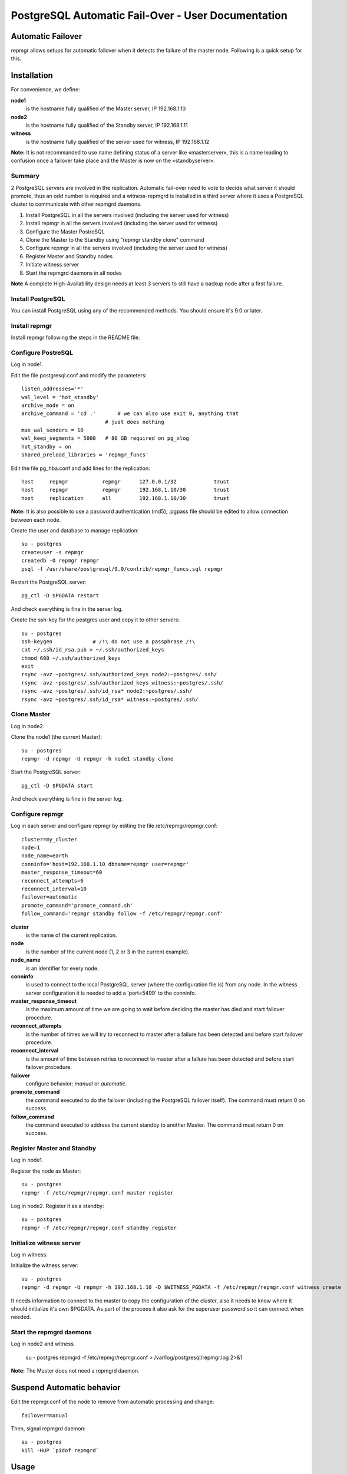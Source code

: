 =====================================================
 PostgreSQL Automatic Fail-Over - User Documentation
=====================================================

Automatic Failover
==================

repmgr allows setups for automatic failover when it detects the failure of the master node.
Following is a quick setup for this.

Installation
============

For convenience, we define:

**node1**
    is the hostname fully qualified of the Master server, IP 192.168.1.10
**node2**
    is the hostname fully qualified of the Standby server, IP 192.168.1.11
**witness**
    is the hostname fully qualified of the server used for witness, IP 192.168.1.12

**Note:** It is not recommanded to use name defining status of a server like «masterserver»,
this is a name leading to confusion once a failover take place and the Master is
now on the «standbyserver».

Summary
-------

2 PostgreSQL servers are involved in the replication.  Automatic fail-over need
to vote to decide what server it should promote, thus an odd number is required
and a witness-repmgrd is installed in a third server where it uses a PostgreSQL
cluster to communicate with other repmgrd daemons.

1. Install PostgreSQL in all the servers involved (including the server used for
   witness)

2. Install repmgr in all the servers involved (including the server used for witness)

3. Configure the Master PostreSQL

4. Clone the Master to the Standby using "repmgr standby clone" command

5. Configure repmgr in all the servers involved (including the server used for witness)

6. Register Master and Standby nodes

7. Initiate witness server

8. Start the repmgrd daemons in all nodes

**Note** A complete High-Availability design needs at least 3 servers to still have
a backup node after a first failure.

Install PostgreSQL
------------------

You can install PostgreSQL using any of the recommended methods. You should ensure
it's 9.0 or later.

Install repmgr
--------------

Install repmgr following the steps in the README file.

Configure PostreSQL
-------------------

Log in node1.

Edit the file postgresql.conf and modify the parameters::

  listen_addresses='*'
  wal_level = 'hot_standby'
  archive_mode = on
  archive_command = 'cd .'	 # we can also use exit 0, anything that
                             # just does nothing
  max_wal_senders = 10
  wal_keep_segments = 5000   # 80 GB required on pg_xlog
  hot_standby = on
  shared_preload_libraries = 'repmgr_funcs'

Edit the file pg_hba.conf and add lines for the replication::

  host     repmgr           repmgr      127.0.0.1/32            trust
  host     repmgr           repmgr      192.168.1.10/30         trust
  host     replication      all         192.168.1.10/30         trust

**Note:** It is also possible to use a password authentication (md5), .pgpass file
should be edited to allow connection between each node.

Create the user and database to manage replication::

  su - postgres
  createuser -s repmgr
  createdb -O repmgr repmgr
  psql -f /usr/share/postgresql/9.0/contrib/repmgr_funcs.sql repmgr

Restart the PostgreSQL server::

  pg_ctl -D $PGDATA restart

And check everything is fine in the server log.

Create the ssh-key for the postgres user and copy it to other servers::

  su - postgres
  ssh-keygen             # /!\ do not use a passphrase /!\
  cat ~/.ssh/id_rsa.pub > ~/.ssh/authorized_keys
  chmod 600 ~/.ssh/authorized_keys
  exit
  rsync -avz ~postgres/.ssh/authorized_keys node2:~postgres/.ssh/
  rsync -avz ~postgres/.ssh/authorized_keys witness:~postgres/.ssh/
  rsync -avz ~postgres/.ssh/id_rsa* node2:~postgres/.ssh/
  rsync -avz ~postgres/.ssh/id_rsa* witness:~postgres/.ssh/

Clone Master
------------

Log in node2.

Clone the node1 (the current Master)::

  su - postgres
  repmgr -d repmgr -U repmgr -h node1 standby clone 

Start the PostgreSQL server::

  pg_ctl -D $PGDATA start

And check everything is fine in the server log.

Configure repmgr
----------------

Log in each server and configure repmgr by editing the file
/etc/repmgr/repmgr.conf::

  cluster=my_cluster
  node=1
  node_name=earth
  conninfo='host=192.168.1.10 dbname=repmgr user=repmgr'
  master_response_timeout=60
  reconnect_attempts=6
  reconnect_interval=10
  failover=automatic
  promote_command='promote_command.sh'
  follow_command='repmgr standby follow -f /etc/repmgr/repmgr.conf'

**cluster**
    is the name of the current replication.
**node**
    is the number of the current node (1, 2 or 3 in the current example).
**node_name**
    is an identifier for every node.
**conninfo**
    is used to connect to the local PostgreSQL server (where the configuration file is) from any node. In the witness server configuration it is needed to add a 'port=5499' to the conninfo.
**master_response_timeout**
    is the maximum amount of time we are going to wait before deciding the master has died and start failover procedure.
**reconnect_attempts**
    is the number of times we will try to reconnect to master after a failure has been detected and before start failover procedure.
**reconnect_interval**
    is the amount of time between retries to reconnect to master after a failure has been detected and before start failover procedure.
**failover**
    configure behavior: *manual* or *automatic*.
**promote_command**
    the command executed to do the failover (including the PostgreSQL failover itself). The command must return 0 on success.
**follow_command**
    the command executed to address the current standby to another Master. The command must return 0 on success.

Register Master and Standby
---------------------------

Log in node1.

Register the node as Master::

  su - postgres
  repmgr -f /etc/repmgr/repmgr.conf master register

Log in node2. Register it as a standby::

  su - postgres
  repmgr -f /etc/repmgr/repmgr.conf standby register

Initialize witness server
-------------------------

Log in witness.

Initialize the witness server::

  su - postgres
  repmgr -d repmgr -U repmgr -h 192.168.1.10 -D $WITNESS_PGDATA -f /etc/repmgr/repmgr.conf witness create

It needs information to connect to the master to copy the configuration of the cluster, also it needs to know where it should initialize it's own $PGDATA.
As part of the procees it also ask for the superuser password so it can connect when needed.

Start the repmgrd daemons
-------------------------

Log in node2 and witness.

	su - postgres
	repmgrd -f /etc/repmgr/repmgr.conf > /var/log/postgresql/repmgr.log 2>&1

**Note:** The Master does not need a repmgrd daemon.


Suspend Automatic behavior
==========================

Edit the repmgr.conf of the node to remove from automatic processing and change::

	failover=manual

Then, signal repmgrd daemon::

	su - postgres
	kill -HUP `pidof repmgrd`

Usage
=====

The repmgr documentation is in the README file (how to build, options, etc.)
